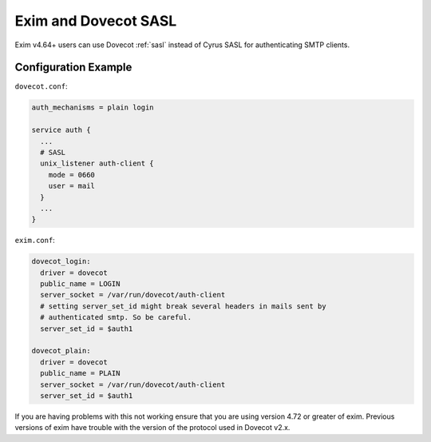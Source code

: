 .. _howto-exim_and_dovecot_sasl:

#####################
Exim and Dovecot SASL
#####################

Exim v4.64+ users can use Dovecot :ref:`sasl` instead of Cyrus SASL for
authenticating SMTP clients.

Configuration Example
---------------------

``dovecot.conf``:

.. code-block:: none

  auth_mechanisms = plain login

  service auth {
    ...
    # SASL
    unix_listener auth-client {
      mode = 0660
      user = mail
    }
    ...
  }

``exim.conf``:

.. code-block:: none

  dovecot_login:
    driver = dovecot
    public_name = LOGIN
    server_socket = /var/run/dovecot/auth-client
    # setting server_set_id might break several headers in mails sent by
    # authenticated smtp. So be careful.
    server_set_id = $auth1

  dovecot_plain:
    driver = dovecot
    public_name = PLAIN
    server_socket = /var/run/dovecot/auth-client
    server_set_id = $auth1

If you are having problems with this not working ensure that you are using
version 4.72 or greater of exim. Previous versions of exim have trouble with
the version of the protocol used in Dovecot v2.x.
